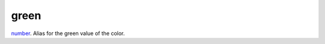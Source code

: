 green
====================================================================================================

`number`_. Alias for the green value of the color.

.. _`number`: ../../../lua/type/number.html
